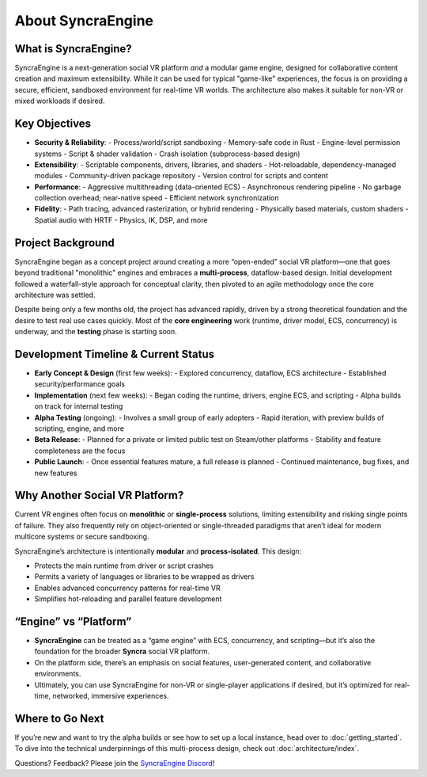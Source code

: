 =====================
About SyncraEngine
=====================

What is SyncraEngine?
---------------------

SyncraEngine is a next-generation social VR platform *and* a modular game engine,
designed for collaborative content creation and maximum extensibility. While it
can be used for typical "game-like" experiences, the focus is on providing a
secure, efficient, sandboxed environment for real-time VR worlds. The architecture
also makes it suitable for non-VR or mixed workloads if desired.

Key Objectives
--------------

- **Security & Reliability**:
  - Process/world/script sandboxing
  - Memory-safe code in Rust
  - Engine-level permission systems
  - Script & shader validation
  - Crash isolation (subprocess-based design)

- **Extensibility**:
  - Scriptable components, drivers, libraries, and shaders
  - Hot-reloadable, dependency-managed modules
  - Community-driven package repository
  - Version control for scripts and content

- **Performance**:
  - Aggressive multithreading (data-oriented ECS)
  - Asynchronous rendering pipeline
  - No garbage collection overhead; near-native speed
  - Efficient network synchronization

- **Fidelity**:
  - Path tracing, advanced rasterization, or hybrid rendering
  - Physically based materials, custom shaders
  - Spatial audio with HRTF
  - Physics, IK, DSP, and more

Project Background
------------------

SyncraEngine began as a concept project around creating a more “open-ended”
social VR platform—one that goes beyond traditional "monolithic" engines and
embraces a **multi-process**, dataflow-based design. Initial development followed
a waterfall-style approach for conceptual clarity, then pivoted to an agile
methodology once the core architecture was settled.

Despite being only a few months old, the project has advanced rapidly, driven by
a strong theoretical foundation and the desire to test real use cases quickly.
Most of the **core engineering** work (runtime, driver model, ECS, concurrency) is
underway, and the **testing** phase is starting soon.

Development Timeline & Current Status
-------------------------------------

- **Early Concept & Design** (first few weeks):
  - Explored concurrency, dataflow, ECS architecture
  - Established security/performance goals
- **Implementation** (next few weeks):
  - Began coding the runtime, drivers, engine ECS, and scripting
  - Alpha builds on track for internal testing
- **Alpha Testing** (ongoing):
  - Involves a small group of early adopters
  - Rapid iteration, with preview builds of scripting, engine, and more
- **Beta Release**:
  - Planned for a private or limited public test on Steam/other platforms
  - Stability and feature completeness are the focus
- **Public Launch**:
  - Once essential features mature, a full release is planned
  - Continued maintenance, bug fixes, and new features

Why Another Social VR Platform?
-------------------------------

Current VR engines often focus on **monolithic** or **single-process** solutions,
limiting extensibility and risking single points of failure. They also frequently
rely on object-oriented or single-threaded paradigms that aren’t ideal for modern
multicore systems or secure sandboxing.

SyncraEngine’s architecture is intentionally **modular** and **process-isolated**.
This design:

- Protects the main runtime from driver or script crashes
- Permits a variety of languages or libraries to be wrapped as drivers
- Enables advanced concurrency patterns for real-time VR
- Simplifies hot-reloading and parallel feature development

“Engine” vs “Platform”
----------------------

- **SyncraEngine** can be treated as a “game engine” with ECS, concurrency,
  and scripting—but it’s also the foundation for the broader **Syncra** social VR
  platform.
- On the platform side, there’s an emphasis on social features, user-generated content,
  and collaborative environments.
- Ultimately, you can use SyncraEngine for non-VR or single-player applications if desired,
  but it’s optimized for real-time, networked, immersive experiences.

Where to Go Next
----------------

If you’re new and want to try the alpha builds or see how to set up a local instance,
head over to :doc:`getting_started`. To dive into the technical underpinnings of
this multi-process design, check out :doc:`architecture/index`.

Questions? Feedback? Please join the
`SyncraEngine Discord <https://discord.gg/yxMagwQx9A>`_!

